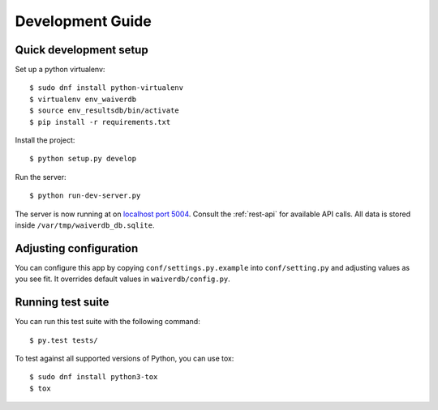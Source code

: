 =================
Development Guide
=================

Quick development setup
=======================

Set up a python virtualenv::

    $ sudo dnf install python-virtualenv
    $ virtualenv env_waiverdb
    $ source env_resultsdb/bin/activate
    $ pip install -r requirements.txt

Install the project::

    $ python setup.py develop

Run the server::

    $ python run-dev-server.py

The server is now running at on `localhost port 5004`_. Consult the
:ref:`rest-api` for available API calls. All data is stored inside
``/var/tmp/waiverdb_db.sqlite``.


Adjusting configuration
=======================

You can configure this app by copying ``conf/settings.py.example`` into
``conf/setting.py`` and adjusting values as you see fit. It overrides default
values in ``waiverdb/config.py``.


Running test suite
==================

You can run this test suite with the following command::

    $ py.test tests/

To test against all supported versions of Python, you can use tox::

    $ sudo dnf install python3-tox
    $ tox

.. _localhost port 5004: http://localhost:5004
